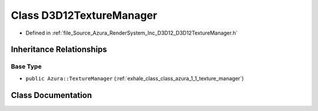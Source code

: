 .. _exhale_class_class_azura_1_1_d3_d12_1_1_d3_d12_texture_manager:

Class D3D12TextureManager
=========================

- Defined in :ref:`file_Source_Azura_RenderSystem_Inc_D3D12_D3D12TextureManager.h`


Inheritance Relationships
-------------------------

Base Type
*********

- ``public Azura::TextureManager`` (:ref:`exhale_class_class_azura_1_1_texture_manager`)


Class Documentation
-------------------


.. doxygenclass:: Azura::D3D12::D3D12TextureManager
   :members:
   :protected-members:
   :undoc-members: